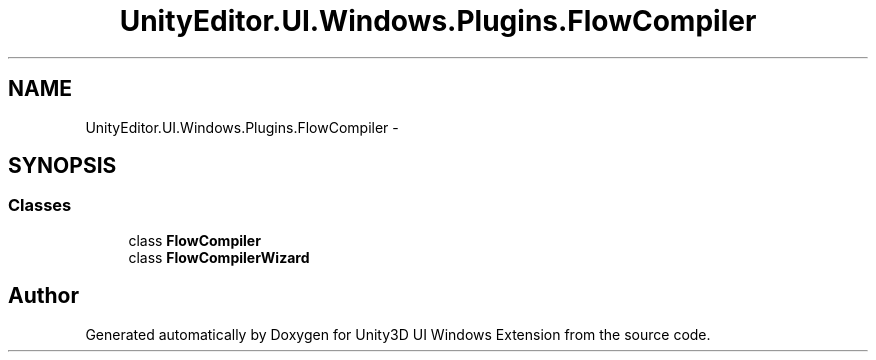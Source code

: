 .TH "UnityEditor.UI.Windows.Plugins.FlowCompiler" 3 "Fri Apr 3 2015" "Version version 0.8a" "Unity3D UI Windows Extension" \" -*- nroff -*-
.ad l
.nh
.SH NAME
UnityEditor.UI.Windows.Plugins.FlowCompiler \- 
.SH SYNOPSIS
.br
.PP
.SS "Classes"

.in +1c
.ti -1c
.RI "class \fBFlowCompiler\fP"
.br
.ti -1c
.RI "class \fBFlowCompilerWizard\fP"
.br
.in -1c
.SH "Author"
.PP 
Generated automatically by Doxygen for Unity3D UI Windows Extension from the source code\&.
